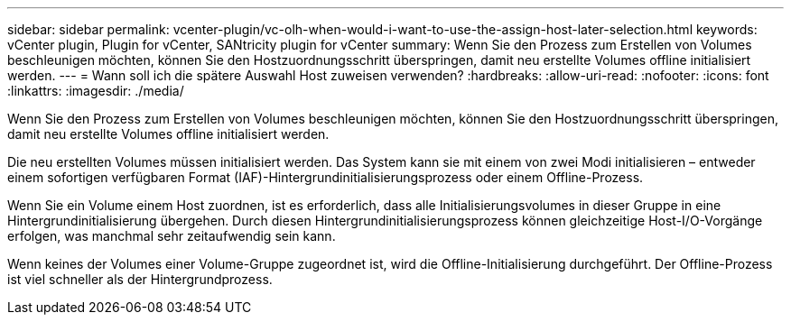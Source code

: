 ---
sidebar: sidebar 
permalink: vcenter-plugin/vc-olh-when-would-i-want-to-use-the-assign-host-later-selection.html 
keywords: vCenter plugin, Plugin for vCenter, SANtricity plugin for vCenter 
summary: Wenn Sie den Prozess zum Erstellen von Volumes beschleunigen möchten, können Sie den Hostzuordnungsschritt überspringen, damit neu erstellte Volumes offline initialisiert werden. 
---
= Wann soll ich die spätere Auswahl Host zuweisen verwenden?
:hardbreaks:
:allow-uri-read: 
:nofooter: 
:icons: font
:linkattrs: 
:imagesdir: ./media/


[role="lead"]
Wenn Sie den Prozess zum Erstellen von Volumes beschleunigen möchten, können Sie den Hostzuordnungsschritt überspringen, damit neu erstellte Volumes offline initialisiert werden.

Die neu erstellten Volumes müssen initialisiert werden. Das System kann sie mit einem von zwei Modi initialisieren – entweder einem sofortigen verfügbaren Format (IAF)-Hintergrundinitialisierungsprozess oder einem Offline-Prozess.

Wenn Sie ein Volume einem Host zuordnen, ist es erforderlich, dass alle Initialisierungsvolumes in dieser Gruppe in eine Hintergrundinitialisierung übergehen. Durch diesen Hintergrundinitialisierungsprozess können gleichzeitige Host-I/O-Vorgänge erfolgen, was manchmal sehr zeitaufwendig sein kann.

Wenn keines der Volumes einer Volume-Gruppe zugeordnet ist, wird die Offline-Initialisierung durchgeführt. Der Offline-Prozess ist viel schneller als der Hintergrundprozess.
